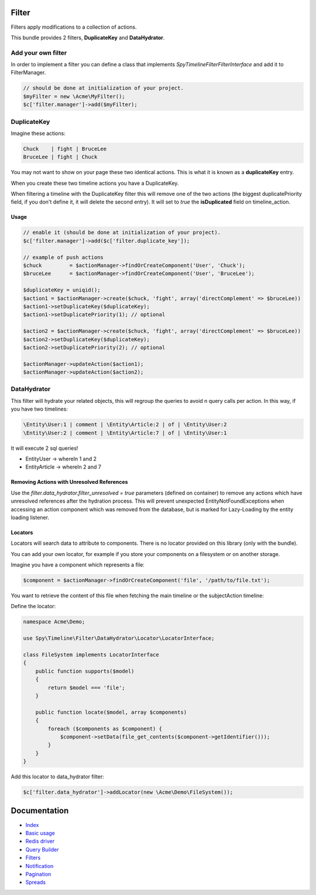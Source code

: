 Filter
------

Filters apply modifications to a collection of actions.

This bundle provides 2 filters, **DuplicateKey** and **DataHydrator**.

Add your own filter
```````````````````

In order to implement a filter you can define a class that implements `Spy\Timeline\Filter\FilterInterface` and add it to FilterManager.

.. code-block:: php

    // should be done at initialization of your project.
    $myFilter = new \Acme\MyFilter();
    $c['filter.manager']->add($myFilter);

DuplicateKey
````````````

Imagine these actions:

.. code-block:: txt

    Chuck    | fight | BruceLee
    BruceLee | fight | Chuck

You may not want to show on your page these two identical actions. This is what it is known as a **duplicateKey** entry.

When you create these two timeline actions you have a DuplicateKey.

When filtering a timeline with the DuplicateKey filter this will remove one of the two actions (the biggest duplicatePriority field, if you don't define it, it will delete the second entry). It will set to *true* the **isDuplicated** field on timeline_action.


Usage
~~~~~

.. code-block:: php

    // enable it (should be done at initialization of your project).
    $c['filter.manager']->add($c['filter.duplicate_key']);

    // example of push actions
    $chuck         = $actionManager->findOrCreateComponent('User', 'Chuck');
    $bruceLee      = $actionManager->findOrCreateComponent('User', 'BruceLee');

    $duplicateKey = uniqid();
    $action1 = $actionManager->create($chuck, 'fight', array('directComplement' => $bruceLee))
    $action1->setDuplicateKey($duplicateKey);
    $action1->setDuplicatePriority(1); // optional

    $action2 = $actionManager->create($chuck, 'fight', array('directComplement' => $bruceLee))
    $action2->setDuplicateKey($duplicateKey);
    $action2->setDuplicatePriority(2); // optional

    $actionManager->updateAction($action1);
    $actionManager->updateAction($action2);


DataHydrator
````````````

This filter will hydrate your related objects, this will regroup the queries to avoid n query calls per action. In this way, if you have two timelines:

.. code-block:: txt

    \Entity\User:1 | comment | \Entity\Article:2 | of | \Entity\User:2
    \Entity\User:2 | comment | \Entity\Article:7 | of | \Entity\User:1

It will execute 2 sql queries!

- \Entity\User -> whereIn 1 and 2
- \Entity\Article -> whereIn 2 and 7

Removing Actions with Unresolved References
~~~~~~~~~~~~~~~~~~~~~~~~~~~~~~~~~~~~~~~~~~~

Use the `filter.data_hydrator.filter_unresolved = true` parameters (defined on container) to remove any actions which have unresolved references after the hydration process. This will prevent unexpected EntityNotFoundExceptions when accessing an action component which was removed from the database, but is marked for Lazy-Loading by the entity loading listener.

Locators
~~~~~~~~

Locators will search data to attribute to components. There is no locator provided on this library (only with the bundle).

You can add your own locator, for example if you store your components on a filesystem or on another storage.

Imagine you have a component which represents a file:

.. code-block:: php

    $component = $actionManager->findOrCreateComponent('file', '/path/to/file.txt');

You want to retrieve the content of this file when fetching the main timeline or the subjectAction timeline:

Define the locator:

.. code-block:: php

    namespace Acme\Demo;

    use Spy\Timeline\Filter\DataHydrator\Locator\LocatorInterface;

    class FileSystem implements LocatorInterface
    {
        public function supports($model)
        {
            return $model === 'file';
        }

        public function locate($model, array $components)
        {
            foreach ($components as $component) {
                $component->setData(file_get_contents($component->getIdentifier()));
            }
        }
    }

Add this locator to data_hydrator filter:

.. code-block:: php

    $c['filter.data_hydrator']->addLocator(new \Acme\Demo\FileSystem());


Documentation
-------------

- `Index <https://github.com/stephpy/timeline/tree/master/README.rst>`_
- `Basic usage <https://github.com/stephpy/timeline/tree/master/doc/basic_usage.rst>`_
- `Redis driver <https://github.com/stephpy/timeline/tree/master/doc/drivers/redis.rst>`_
- `Query Builder <https://github.com/stephpy/timeline/tree/master/doc/query_builder.rst>`_
- `Filters <https://github.com/stephpy/timeline/tree/master/doc/filter.rst>`_
- `Notification <https://github.com/stephpy/timeline/tree/master/doc/notification.rst>`_
- `Pagination <https://github.com/stephpy/timeline/tree/master/doc/pagination.rst>`_
- `Spreads <https://github.com/stephpy/timeline/tree/master/doc/spread.rst>`_
